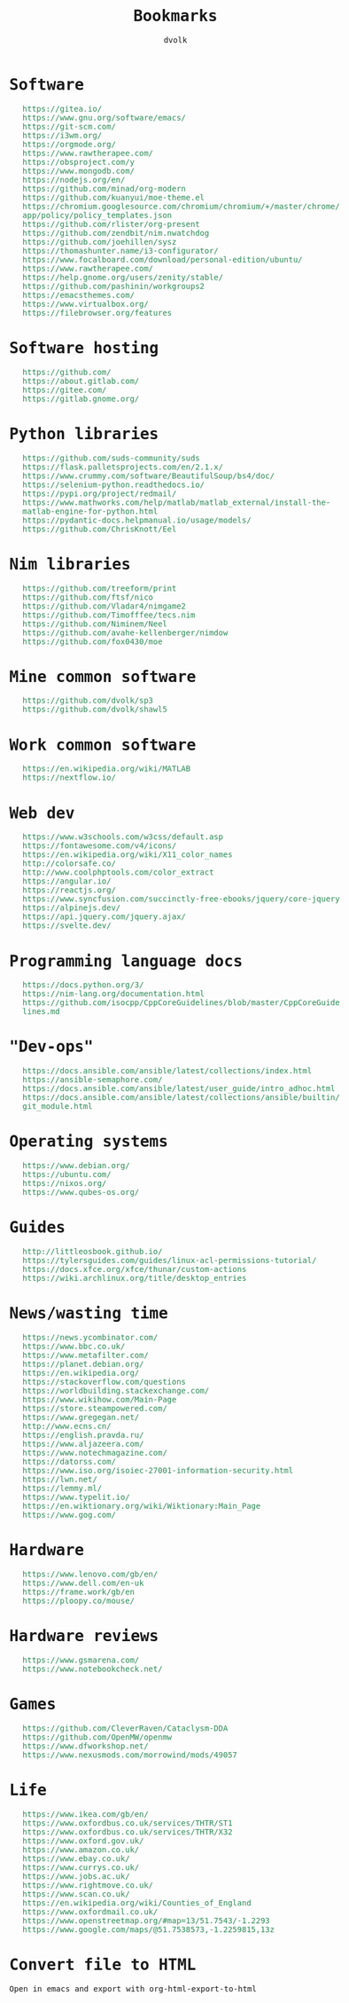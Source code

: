 #+TITLE: Bookmarks
#+AUTHOR: dvolk
#+HTML_HEAD: <style type="text/css">
#+HTML_HEAD:   a { text-decoration: none; color: seagreen; }
#+HTML_HEAD:   body { margin: auto; max-width: 600px; font-family: Jetbrains Mono Medium, monospace; padding-bottom: 50px; }
#+HTML_HEAD:   ul { list-style-type: none; }
#+HTML_HEAD: </style>
* Software
- https://gitea.io/
- https://www.gnu.org/software/emacs/
- https://git-scm.com/
- https://i3wm.org/
- https://orgmode.org/
- https://www.rawtherapee.com/
- https://obsproject.com/y
- https://www.mongodb.com/
- https://nodejs.org/en/
- https://github.com/minad/org-modern
- https://github.com/kuanyui/moe-theme.el
- https://chromium.googlesource.com/chromium/chromium/+/master/chrome/app/policy/policy_templates.json
- https://github.com/rlister/org-present
- https://github.com/zendbit/nim.nwatchdog
- https://github.com/joehillen/sysz
- https://thomashunter.name/i3-configurator/
- https://www.focalboard.com/download/personal-edition/ubuntu/
- https://www.rawtherapee.com/
- https://help.gnome.org/users/zenity/stable/
- https://github.com/pashinin/workgroups2
- https://emacsthemes.com/
- https://www.virtualbox.org/
- https://filebrowser.org/features
* Software hosting
- https://github.com/
- https://about.gitlab.com/
- https://gitee.com/
- https://gitlab.gnome.org/
* Python libraries
- https://github.com/suds-community/suds
- https://flask.palletsprojects.com/en/2.1.x/
- https://www.crummy.com/software/BeautifulSoup/bs4/doc/
- https://selenium-python.readthedocs.io/
- https://pypi.org/project/redmail/
- https://www.mathworks.com/help/matlab/matlab_external/install-the-matlab-engine-for-python.html
- https://pydantic-docs.helpmanual.io/usage/models/
- https://github.com/ChrisKnott/Eel
* Nim libraries
- https://github.com/treeform/print
- https://github.com/ftsf/nico
- https://github.com/Vladar4/nimgame2
- https://github.com/Timofffee/tecs.nim
- https://github.com/Niminem/Neel
- https://github.com/avahe-kellenberger/nimdow
- https://github.com/fox0430/moe
* Mine common software
- https://github.com/dvolk/sp3
- https://github.com/dvolk/shawl5
* Work common software
- https://en.wikipedia.org/wiki/MATLAB
- https://nextflow.io/
* Web dev
- https://www.w3schools.com/w3css/default.asp
- https://fontawesome.com/v4/icons/
- https://en.wikipedia.org/wiki/X11_color_names
- http://colorsafe.co/
- http://www.coolphptools.com/color_extract
- https://angular.io/
- https://reactjs.org/
- https://www.syncfusion.com/succinctly-free-ebooks/jquery/core-jquery
- https://alpinejs.dev/
- https://api.jquery.com/jquery.ajax/
- https://svelte.dev/
* Programming language docs
- https://docs.python.org/3/
- https://nim-lang.org/documentation.html
- https://github.com/isocpp/CppCoreGuidelines/blob/master/CppCoreGuidelines.md
* "Dev-ops"
- https://docs.ansible.com/ansible/latest/collections/index.html
- https://ansible-semaphore.com/
- https://docs.ansible.com/ansible/latest/user_guide/intro_adhoc.html
- https://docs.ansible.com/ansible/latest/collections/ansible/builtin/git_module.html
* Operating systems
- https://www.debian.org/
- https://ubuntu.com/
- https://nixos.org/
- https://www.qubes-os.org/
* Guides
- http://littleosbook.github.io/
- https://tylersguides.com/guides/linux-acl-permissions-tutorial/
- https://docs.xfce.org/xfce/thunar/custom-actions
- https://wiki.archlinux.org/title/desktop_entries
* News/wasting time
- https://news.ycombinator.com/
- https://www.bbc.co.uk/
- https://www.metafilter.com/
- https://planet.debian.org/
- https://en.wikipedia.org/
- https://stackoverflow.com/questions
- https://worldbuilding.stackexchange.com/
- https://www.wikihow.com/Main-Page
- https://store.steampowered.com/
- https://www.gregegan.net/
- http://www.ecns.cn/
- https://english.pravda.ru/
- https://www.aljazeera.com/
- https://www.notechmagazine.com/
- https://datorss.com/
- https://www.iso.org/isoiec-27001-information-security.html
- https://lwn.net/
- https://lemmy.ml/
- https://www.typelit.io/
- https://en.wiktionary.org/wiki/Wiktionary:Main_Page
- https://www.gog.com/
* Hardware
- https://www.lenovo.com/gb/en/
- https://www.dell.com/en-uk
- https://frame.work/gb/en
- https://ploopy.co/mouse/
* Hardware reviews
- https://www.gsmarena.com/
- https://www.notebookcheck.net/
* Games
- https://github.com/CleverRaven/Cataclysm-DDA
- https://github.com/OpenMW/openmw
- https://www.dfworkshop.net/
- https://www.nexusmods.com/morrowind/mods/49057
* Life
- https://www.ikea.com/gb/en/
- https://www.oxfordbus.co.uk/services/THTR/ST1
- https://www.oxfordbus.co.uk/services/THTR/X32
- https://www.oxford.gov.uk/
- https://www.amazon.co.uk/
- https://www.ebay.co.uk/
- https://www.currys.co.uk/
- https://www.jobs.ac.uk/
- https://www.rightmove.co.uk/
- https://www.scan.co.uk/
- https://en.wikipedia.org/wiki/Counties_of_England
- https://www.oxfordmail.co.uk/
- https://www.openstreetmap.org/#map=13/51.7543/-1.2293
- https://www.google.com/maps/@51.7538573,-1.2259815,13z
* Convert file to HTML
Open in emacs and export with org-html-export-to-html
